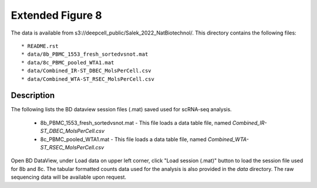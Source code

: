 Extended Figure 8
=================

The data is available from s3://deepcell_public/Salek_2022_NatBiotechnol/.
This directory contains the following files::

    * README.rst
    * data/8b_PBMC_1553_fresh_sortedvsnot.mat
    * data/8c_PBMC_pooled_WTA1.mat
    * data/Combined_IR-ST_DBEC_MolsPerCell.csv
    * data/Combined_WTA-ST_RSEC_MolsPerCell.csv

Description
-----------
The following lists the BD dataview session files (.mat) saved used for scRNA-seq analysis.

    * 8b_PBMC_1553_fresh_sortedvsnot.mat - This file loads a data table file, named `Combined_IR-ST_DBEC_MolsPerCell.csv`
    * 8c_PBMC_pooled_WTA1.mat - This file loads a data table file, named `Combined_WTA-ST_RSEC_MolsPerCell.csv`

Open BD DataView, under Load data on upper left corner, click "Load session (.mat)" button to load the session file used for 8b and 8c.
The tabular formatted counts data used for the analysis is also provided in the `data` directory.
The raw sequencing data will be available upon request.
